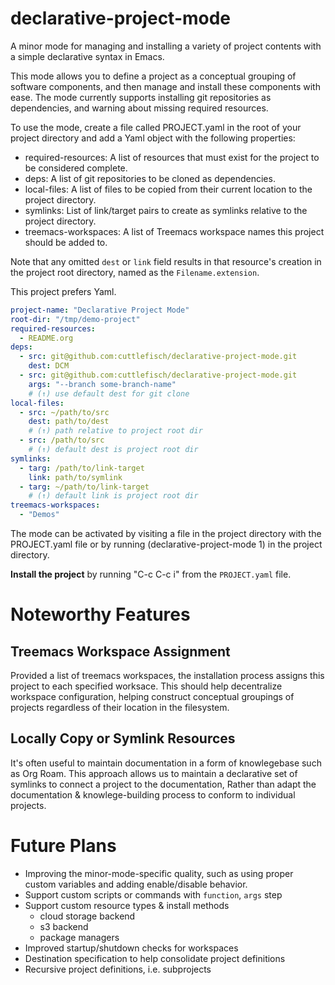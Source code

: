 * declarative-project-mode

A minor mode for managing and installing a variety of project contents with a simple
declarative syntax in Emacs.

This mode allows you to define a project as a conceptual grouping of software components,
and then manage and install these components with ease. The mode currently supports
installing git repositories as dependencies, and warning about missing required resources.

To use the mode, create a file called PROJECT.yaml in the root of your project directory and
add a Yaml object with the following properties:
- required-resources: A list of resources that must exist for the project to be
  considered complete.
- deps: A list of git repositories to be cloned as dependencies.
- local-files: A list of files to be copied from their current location to the
  project directory.
- symlinks: List of link/target pairs to create as symlinks relative to the project
  directory.
- treemacs-workspaces: A list of Treemacs workspace names this project should be added to.

Note that any omitted ~dest~ or ~link~ field results in that resource's creation in the
project root directory, named as the ~Filename.extension~.

This project prefers Yaml.
#+begin_src yaml :tangle /tmp/PROJECT.yaml
project-name: "Declarative Project Mode"
root-dir: "/tmp/demo-project"
required-resources:
  - README.org
deps:
  - src: git@github.com:cuttlefisch/declarative-project-mode.git
    dest: DCM
  - src: git@github.com:cuttlefisch/declarative-project-mode.git
    args: "--branch some-branch-name"
    # (↑) use default dest for git clone
local-files:
  - src: ~/path/to/src
    dest: path/to/dest
    # (↑) path relative to project root dir
  - src: /path/to/src
    # (↑) default dest is project root dir
symlinks:
  - targ: /path/to/link-target
    link: path/to/symlink
  - targ: ~/path/to/link-target
    # (↑) default link is project root dir
treemacs-workspaces:
  - "Demos"
#+end_src

The mode can be activated by visiting a file in the project directory with the PROJECT.yaml
file or by running (declarative-project-mode 1) in the project directory.

*Install the project* by running "C-c C-c i" from the ~PROJECT.yaml~ file.

* Noteworthy Features
** Treemacs Workspace Assignment
Provided a list of treemacs workspaces, the installation process assigns this project to
each specified worksace. This should help decentralize workspace configuration,
helping construct conceptual groupings of projects regardless of their location in the
filesystem.

** Locally Copy or Symlink Resources
It's often useful to maintain documentation in a form of knowlegebase such as Org Roam.
This approach allows us to maintain a declarative set of symlinks to connect a project to
the documentation, Rather than adapt the documentation & knowlege-building process to
conform to individual projects.

* Future Plans
- Improving the minor-mode-specific quality, such as using proper custom variables and
  adding enable/disable behavior.
- Support custom scripts or commands with ~function~, ~args~ step
- Support custom resource types & install methods
    - cloud storage backend
    - s3 backend
    - package managers
- Improved startup/shutdown checks for workspaces
- Destination specification to help consolidate project definitions
- Recursive project definitions, i.e. subprojects
